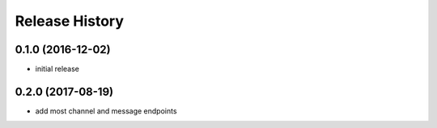 .. :changelog:

Release History
---------------

0.1.0 (2016-12-02)
++++++++++++++++++

* initial release


0.2.0 (2017-08-19)
++++++++++++++++++

* add most channel and message endpoints